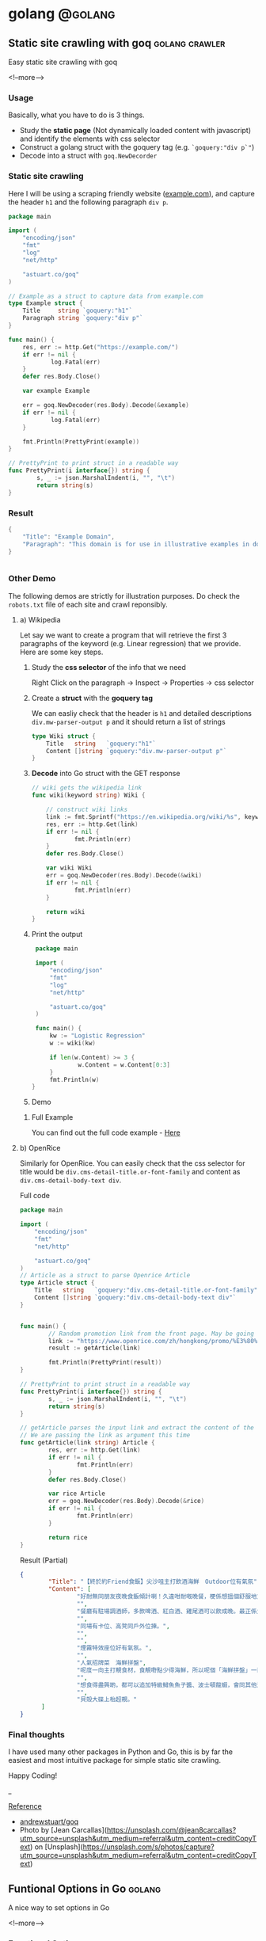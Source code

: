 #+STARTUP: content
#+OPTIONS: \n:t
#+OPTIONS: ^:{}
#+HTML_HEAD: <base target="_blank">
#+hugo_base_dir: ../
#+hugo_section: ./posts

#+hugo_weight: auto
#+hugo_auto_set_lastmod: t

#+author: Billy Lam

* golang                                                              :@golang:

** Static site crawling with goq                            :golang:crawler:
:PROPERTIES:
:EXPORT_FILE_NAME: static-site-crawling-with-goq
:EXPORT_DATE: 2021-02-28
:EXPORT_HUGO_MENU: :menu "main"
:EXPORT_HUGO_CUSTOM_FRONT_MATTER: :nolastmod true :cover https://storage.googleapis.com/billylkc-blog-image/images/posts/5-goq/thumbnails.jpg
:DESCRIPTION:  Static site crawling with goq
:EXPORT_TITLE: Static site crawling with goq
:SUMMARY: Static site crawling with goq
:END:

Easy static site crawling with goq

<!--more-->
*** Usage

Basically, what you have to do is 3 things.
- Study the **static page** (Not dynamically loaded content with javascript) and identify the elements with css selector
- Construct a golang struct with the goquery tag (e.g. ~`goquery:"div p`"~)
- Decode into a struct with ~goq.NewDecorder~

*** Static site crawling

Here I will be using a scraping friendly website ([[http://example.com/][example.com]]), and capture the header ~h1~ and the following paragraph =div p=.

#+begin_src go :imports "fmt"
  package main

  import (
      "encoding/json"
      "fmt"
      "log"
      "net/http"

      "astuart.co/goq"
  )

  // Example as a struct to capture data from example.com
  type Example struct {
      Title     string `goquery:"h1"`
      Paragraph string `goquery:"div p"`
  }

  func main() {
      res, err := http.Get("https://example.com/")
      if err != nil {
              log.Fatal(err)
      }
      defer res.Body.Close()

      var example Example

      err = goq.NewDecoder(res.Body).Decode(&example)
      if err != nil {
              log.Fatal(err)
      }

      fmt.Println(PrettyPrint(example))
  }

  // PrettyPrint to print struct in a readable way
  func PrettyPrint(i interface{}) string {
          s, _ := json.MarshalIndent(i, "", "\t")
          return string(s)
  }
#+end_src

*** Result

#+begin_src go :imports "fmt"
  {
      "Title": "Example Domain",
      "Paragraph": "This domain is for use in illustrative examples in documents. You may use this domain in literature without prior coordination or asking for permission.More information..."
  }


#+end_src


*** Other Demo
The following demos are strictly for illustration purposes. Do check the =robots.txt= file of each site and crawl reponsibly.

**** a) Wikipedia

Let say we want to create a program that will retrieve the first 3 paragraphs of the keyword (e.g. Linear regression) that we provide. Here are some key steps.

1. Study the **css selector** of the info that we need

   Right Click on the paragraph -> Inspect -> Properties -> css selector
   [[https://storage.googleapis.com/billylkc-blog-image/images/posts/5-goq/css-selector.png]]

2. Create a **struct** with the **goquery tag**

   We can easliy check that the header is =h1= and detailed descriptions =div.mw-parser-output p= and it should return a list of strings
   #+begin_src go :imports "fmt"
     type Wiki struct {
         Title   string   `goquery:"h1"`
         Content []string `goquery:"div.mw-parser-output p"`
     }
   #+end_src

3. **Decode** into Go struct with the GET response
   #+begin_src go :imports "fmt"
     // wiki gets the wikipedia link
     func wiki(keyword string) Wiki {

         // construct wiki links
         link := fmt.Sprintf("https://en.wikipedia.org/wiki/%s", keyword)
         res, err := http.Get(link)
         if err != nil {
                 fmt.Println(err)
         }
         defer res.Body.Close()

         var wiki Wiki
         err = goq.NewDecoder(res.Body).Decode(&wiki)
         if err != nil {
                 fmt.Println(err)
         }

         return wiki
     }

   #+end_src

4. Print the output
   #+begin_src go :imports "fmt"
     package main

     import (
         "encoding/json"
         "fmt"
         "log"
         "net/http"

         "astuart.co/goq"
     )

     func main() {
         kw := "Logistic Regression"
         w := wiki(kw)

         if len(w.Content) >= 3 {
                 w.Content = w.Content[0:3]
         }
         fmt.Println(w)
    }
   #+end_src

5. Demo

#+ATTR_HTML: target="_blank"
[[https://storage.googleapis.com/billylkc-blog-image/images/posts/5-goq/goq-wiki-o.gif]]

6. Full Example

   You can find out the full code example - [[https://github.com/billylkc/blogposts/blob/4_goq_wiki/main.go][Here]]

**** b) OpenRice
Similarly for OpenRice. You can easily check that the css selector for title would be =div.cms-detail-title.or-font-family= and content as =div.cms-detail-body-text div=.

Full code
#+begin_src go :imports "fmt"
  package main

  import (
      "encoding/json"
      "fmt"
      "net/http"

      "astuart.co/goq"
  )
  // Article as a struct to parse Openrice Article
  type Article struct {
      Title   string   `goquery:"div.cms-detail-title.or-font-family"`
      Content []string `goquery:"div.cms-detail-body-text div"`
  }


  func main() {
          // Random promotion link from the front page. May be going to be expired
          link := "https://www.openrice.com/zh/hongkong/promo/%E3%80%90%E7%B5%82%E6%96%BC%E7%B4%84friend%E9%A3%9F%E9%A3%AF%E3%80%91%E5%B0%96%E6%B2%99%E5%92%80%E4%B8%BB%E6%89%93%E9%A3%B2%E9%85%92%E6%B5%B7%E9%AE%AE-outdoor%E4%BD%8D%E6%9C%89%E6%B0%A3%E6%B0%9B-a5816"
          result := getArticle(link)

          fmt.Println(PrettyPrint(result))
  }

  // PrettyPrint to print struct in a readable way
  func PrettyPrint(i interface{}) string {
          s, _ := json.MarshalIndent(i, "", "\t")
          return string(s)
  }

  // getArticle parses the input link and extract the content of the article
  // We are passing the link as argument this time
  func getArticle(link string) Article {
          res, err := http.Get(link)
          if err != nil {
                  fmt.Println(err)
          }
          defer res.Body.Close()

          var rice Article
          err = goq.NewDecoder(res.Body).Decode(&rice)
          if err != nil {
                  fmt.Println(err)
          }

          return rice
  }

#+end_src


Result (Partial)
#+begin_src json
  {
          "Title": "【終於約Friend食飯】尖沙咀主打飲酒海鮮　Outdoor位有氣氛",
          "Content": [
                  "好耐無同朋友夜晚食飯傾計喇！久違咁耐嘅晚餐，梗係想搵個舒服地方飲吓酒、食好嘢啦，尖沙咀呢間樓上餐廳Poseidon 就有個戶外大平台，可以Chill 住睇夜景食飯；室內亦有舒服卡位、高凳位、煙霧特效座位。",
                  "",
                  "餐廳有駐場調酒師，多款啤酒、紅白酒、雞尾酒可以飲成晚。最正係大廚會定期引入Seasonal 靚食材推新菜式，記住飲酒都要留肚食好嘢呀。",
                  "",
                  "同場有卡位、高凳同戶外位揀。",
                  "",
                  "",
                  "煙霧特效座位好有氣氛。",
                  "",
                  "人氣招牌菜　海鮮拼盤",
                  "呢度一向主打靚食材，食靚嘢點少得海鮮，所以呢個「海鮮拼盤」一直好有人氣！今次新Menu 繼續有新鮮即開生蠔、雞尾凍蝦、翡翠螺、青口、蝦，新引入超鮮甜花甲，任沾泰式辣醬、紅酒醋、雞尾酒醬3款醬汁，有2人份或4人份揀。",
                  "",
                  "想食得盡興啲，都可以追加特級鱘魚魚子醬、波士頓龍蝦，會同其他海鮮一齊放喺貝殼大碟上枱，影相一流。",
                  "",
                  "貝殼大碟上枱超靚。"
        ]
  }
#+end_src

*** Final thoughts

I have used many other packages in Python and Go, this is by far the easiest and most intuitive package for simple static site crawling.

Happy Coding!


_

_Reference_
- [[https://github.com/andrewstuart/goq][andrewstuart/goq]]
- Photo by [Jean Carcallas](https://unsplash.com/@jean8carcallas?utm_source=unsplash&utm_medium=referral&utm_content=creditCopyText) on [Unsplash](https://unsplash.com/s/photos/capture?utm_source=unsplash&utm_medium=referral&utm_content=creditCopyText)



** Funtional Options in Go                                          :golang:
:PROPERTIES:
:EXPORT_FILE_NAME: functional-options-in-go
:EXPORT_DATE: 2021-02-22
:EXPORT_HUGO_MENU: :menu "main"
:EXPORT_HUGO_CUSTOM_FRONT_MATTER: :nolastmod true :cover https://storage.googleapis.com/billylkc-blog-image/images/posts/4-functional-options/thumbnails.jpg
:DESCRIPTION: Functional Options in Go
:EXPORT_TITLE: Functional Options in Go
:SUMMARY: Functional Options in Go
:END:

A nice way to set options in Go

<!--more-->

*** Functional Option
#+begin_src go :imports "fmt"
  package main

  import (
      "encoding/json"
      "fmt"
      "time"
  )

  type Foo struct {
      Code      int
      Verbosity int
      Timeout   time.Duration // In nanoseconds
  }

  type option func(*Foo)

  func main() {
      fmt.Println("Demo for option chain")
      foo := New(5)

      fmt.Println("Before")
      fmt.Println(PrettyPrint(foo))

      fmt.Println("After")
      foo.Option(Verbosity(-1))     // Set verbosity
      foo.Option(SetTimeout("10s")) // Set timeout to 10 sec

      fmt.Println(PrettyPrint(foo))
  }

  func New(code int) Foo {
      return Foo{
          Code: code,
      }
  }

  // Option sets the options specified.
  func (f *Foo) Option(opts ...option) {
      for _, opt := range opts {
          opt(f)
      }
  }

  // Verbosity sets Foo's verbosity level to v.
  func Verbosity(v int) option {
      return func(f *Foo) {
          f.Verbosity = v
      }
  }

  // SetTimeout sets timeout using ParseDuration
  // input is like 5s, 1m, etc
  func SetTimeout(t string) option {
      timeout, _ := time.ParseDuration(t)
      return func(f *Foo) {
          f.Timeout = timeout
      }
  }

  // PrettyPrint to print struct in a readable way
  func PrettyPrint(i interface{}) string {
      s, _ := json.MarshalIndent(i, "", "\t")
      return string(s)
  }
#+end_src

*** Results

#+begin_src go :imports "fmt"
  // Demo for option chain

  // Before
  // {
  //         "Code": 5,
  //         "Verbosity": 0,
  //         "Timeout": 0
  // }
  // After
  // {
  //         "Code": 5,
  //         "Verbosity": -1,
  //         "Timeout": 10000000000
  // }
#+end_src

You can find the complete working example in - [[https://github.com/billylkc/blogposts/tree/3_go_functional_options][Here]]

Reference: [[https://commandcenter.blogspot.com/2014/01/self-referential-functions-and-design.html][Self-referential functions and the design of options]]

** Parse JSON API response in Go                                :golang:api:
:PROPERTIES:
:EXPORT_FILE_NAME: parse-json-api-response-in-Go
:EXPORT_DATE: 2021-02-08
:EXPORT_HUGO_MENU: :menu "main"
:EXPORT_HUGO_CUSTOM_FRONT_MATTER: :nolastmod true :cover https://storage.googleapis.com/billylkc-blog-image/images/posts/parse-json.jpg
:DESCRIPTION: Parse JSON API response in Go
:EXPORT_TITLE: Parse JSON API response in Go
:SUMMARY: Parse JSON API response in Go
:END:

Parse HTTP API response easily

<!--more-->

*** Introduction
When you are hosting your model result as a micro-services, or scrapping data from websites, you will often find yourself working on some Restful API JSON object. In this post, I will show you how easily we can work with JSON data in Go.

*** Overview
1. Get JSON response from sample API hosting site - reqres
2. Generate go struct from the response - json-to-go
3. Unmarshal JSON response to go struct
4. Loop through the struct and print data from the result

*** Get Requests

#+begin_src go :imports "fmt"
  package main

  import (
      "fmt"
      "io/ioutil"
      "net/http"
  )

  func main() {
      resp, err := http.Get("https://reqres.in/api/users?page=2")
      if err != nil {
              fmt.Println("No response from request")
      }
      defer resp.Body.Close()
      body, err := ioutil.ReadAll(resp.Body) // response body is []byte
      fmt.Println(string(body))              // convert to string before print
  }

#+end_src



*** Result JSON

#+BEGIN_SRC json
{"page":2,"per_page":6,"total":12,"total_pages":2,"data":[{"id":7,"email":"michael.lawson@reqres.in","first_name":"Michael","last_name":"Lawson","avatar":"https://reqres.in/img/faces/7-image.jpg"},{"id":8,"email":"lindsay.ferguson@reqres.in","first_name":"Lindsay","last_name":"Ferguson","avatar":"https://reqres.in/img/faces/8-image.jpg"},{"id":9,"email":"tobias.funke@reqres.in","first_name":"Tobias","last_name":"Funke","avatar":"https://reqres.in/img/faces/9-image.jpg"},{"id":10,"email":"byron.fields@reqres.in","first_name":"Byron","last_name":"Fields","avatar":"https://reqres.in/img/faces/10-image.jpg"},{"id":11,"email":"george.edwards@reqres.in","first_name":"George","last_name":"Edwards","avatar":"https://reqres.in/img/faces/11-image.jpg"},{"id":12,"email":"rachel.howell@reqres.in","first_name":"Rachel","last_name":"Howell","avatar":"https://reqres.in/img/faces/12-image.jpg"}],"support":{"url":"https://reqres.in/#support-heading","text":"To keep ReqRes free, contributions towards server costs are appreciated!"}}
#+END_SRC

*** Convert JSON response
You can go to this site - [[https://mholt.github.io/json-to-go/][JSON to go]] to convert JSON response to Go struct very easily.

[[https://storage.googleapis.com/billylkc-blog-image/images/posts/2-parse-json-json-to-go.png]]

*** Unmarshal JSON to Go struct
You can then unmarshal the ~[]byte~ from the GET response to the ~Response~ struct that we just auto-generated

#+begin_src go :imports "fmt"
  // Generated go struct
  type Response struct {
      Page       int `json:"page"`
      PerPage    int `json:"per_page"`
      Total      int `json:"total"`
      TotalPages int `json:"total_pages"`
      Data       []struct {
              ID        int    `json:"id"`
              Email     string `json:"email"`
              FirstName string `json:"first_name"`
              LastName  string `json:"last_name"`
              Avatar    string `json:"avatar"`
      } `json:"data"`
      Support struct {
              URL  string `json:"url"`
              Text string `json:"text"`
      } `json:"support"`
  }

  // snippet only
  var result Response
  if err := json.Unmarshal(body, &result); err != nil {   // Parse []byte to go struct pointer
          fmt.Println("Can not unmarshal JSON")
  }
  fmt.Println(PrettyPrint(result))
#+end_src

Response struct preview (partial)
#+begin_src go :imports "fmt"
  {
      "page": 2,
      "per_page": 6,
      "total": 12,
      "total_pages": 2,
      "data": [
          {
              "id": 7,
                  "email": "michael.lawson@reqres.in",
                  "first_name": "Michael",
                  "last_name": "Lawson",
                  "avatar": "https://reqres.in/img/faces/7-image.jpg"
          },
              {
              "id": 8,
                  "email": "lindsay.ferguson@reqres.in",
                  "first_name": "Lindsay",
                  "last_name": "Ferguson",
                  "avatar": "https://reqres.in/img/faces/8-image.jpg"
          }
      ]
  }
#+end_src

Finally loop through the data node and print out the FirstName of the result
#+begin_src go :imports "fmt"
  // Loop throush the data node for the FirstName
  for _, rec := range result.Data {
      fmt.Println(rec.FirstName)
  }
#+end_src

*** Complete code
#+begin_src go
  package main

  import (
      "encoding/json"
      "fmt"
      "io/ioutil"
      "net/http"
  )

  type Response struct {
      Page       int `json:"page"`
      PerPage    int `json:"per_page"`
      Total      int `json:"total"`
      TotalPages int `json:"total_pages"`
      Data       []struct {
              ID        int    `json:"id"`
              Email     string `json:"email"`
              FirstName string `json:"first_name"`
              LastName  string `json:"last_name"`
              Avatar    string `json:"avatar"`
      } `json:"data"`
      Support struct {
             URL  string `json:"url"`
             Text string `json:"text"`
      } `json:"support"`
  }

  func main() {

      // Get request
      resp, err := http.Get("https://reqres.in/api/users?page=2")
      if err != nil {
              fmt.Println("No response from request")
      }
      defer resp.Body.Close()
      body, err := ioutil.ReadAll(resp.Body) // response body is []byte

      var result Response
      if err := json.Unmarshal(body, &result); err != nil {  // Parse []byte to the go struct pointer
              fmt.Println("Can not unmarshal JSON")
      }

      // fmt.Println(PrettyPrint(result))

      // Loop through the data node for the FirstName
      for _, rec := range result.Data {
              fmt.Println(rec.FirstName)
      }
  }

  // PrettyPrint to print struct in a readable way
  func PrettyPrint(i interface{}) string {
      s, _ := json.MarshalIndent(i, "", "\t")
      return string(s)
  }
#+end_src

You can find the complete working example in - [[https://github.com/billylkc/blogposts/blob/1_json_api/main.go][Here]]

*** Demo
[[https://storage.googleapis.com/billylkc-blog-image/images/posts/2-parse-json-demo.gif]]


Reference Photo by [Goran Ivos](https://unsplash.com/@goran_ivos?utm_source=unsplash&utm_medium=referral&utm_content=creditCopyText) on [Unsplash](https://unsplash.com/s/photos/programming?utm_source=unsplash&utm_medium=referral&utm_content=creditCopyText)


** Why golang?                                                      :golang:
:PROPERTIES:
:EXPORT_FILE_NAME: why-golang
:EXPORT_DATE: 2021-02-03
:EXPORT_HUGO_MENU: :menu "main"
:EXPORT_HUGO_CUSTOM_FRONT_MATTER: :nolastmod true :cover https://storage.googleapis.com/billylkc-blog-image/images/posts/why-go.png
:DESCRIPTION: Why Golang?
:EXPORT_TITLE: Why Golang?
:SUMMARY: Why Golang?
:END:

You can find a lot of reasons why people are using Golang. And here is my list.

<!--more-->

*** Creators
#+BEGIN_QUOTE
Imagine you are having not one, but a couple of yodas in computer science to work on the same language.
#+END_QUOTE

+ **Robert Griesemer** - V8 JavaScript engine, Java HotSpot virtual machine
+ **Rob Commander Pike** - Co-creator of UTF-8, Plan 9 from Bell Labs
+ **Ken Thompson** - Designed original Unix system, Invented direct predecessor to C language, Co-creator of UTF-8

I am not saying nothing could go wrong with this team, but this is good enough for me to check the language out.



*** Purpose of the Project
#+BEGIN_QUOTE
Go was designed to address the problems faced in large scale software development, with concurrency
and maintainability built in its core.
#+END_QUOTE

When Go launched, some claimed it was missing particular features or methodologies that were regarded as de rigueur for a modern language. \\

How could Go be worthwhile in the absence of these facilities? Our answer to that is that the properties Go does have address the issues that make large-scale software development difficult. These issues include: \\

- slow builds
- uncontrolled dependencies
- each programmer using a different subset of the language
- poor program understanding (code hard to read, poorly documented, and so on)
- duplicate of effort
- cost of updates
- version skew
- difficulty of writing automatic tools
- cross-language builds

Individual features of a language don't address these issues. A larger view of software engineering is required, and in the design of Go we tried to focus on solutions to these problems.

Reference: [[https://golang.org/doc/faq#What_is_the_purpose_of_the_project][Go Frequently Asked Questions]]


*** Gopher
#+BEGIN_QUOTE
Gopher is the best representation of the language imo.
It's simple, it's fun. It helps me solve complex problems with simple solutions.
#+END_QUOTE

#+attr_html: :width 250px
#+attr_latex: :width 250px
[[https://storage.googleapis.com/billylkc-blog-image/images/posts/why-go-gopher.jpg]]



*** Developer Productivity
#+BEGIN_QUOTE
Having the expressiveness of dynamic languages, with the performance of compiled languages.
#+END_QUOTE

Golang is fast. And it is not just about the performance and compilation time. It also provides all kinds of features and tools for the developers to be more productive.


Here are some reasons that I think Golang stands out in terms of developers' productivity.

**** a) Public vs Private function
Does it bothers you when you first started learning Java with public static void without really knowing what it means?

Instead of using a =public/private= keyword, Go uses initial letter of the identifier to determine the visibility.

- **upper case initial letter**: Name is visible to clients of package
- **otherwise**: name (or _Name) is not visible to clients of package

#+begin_src go :imports "fmt"
  package hello

  import "fmt"

  // hello as some private function
  // Not visible outside of the package
  func hello() {
      fmt.Println("I am a private function")
  }

  // SayHello is a public function
  // As the func name is starting with Capital letter
  func SayHello() {
      fmt.Println("I am a public function")
  }
#+end_src

**** b) Documentation
You can generate a package documentation in the command line with src_sh[:exports code]{go doc --all}

#+ATTR_HTML: :style border:2px solid #ccc;
[[https://storage.googleapis.com/billylkc-blog-image/images/posts/why-go-go-doc.png]]

or html format with ~godoc -http=localhost:7000~

#+ATTR_HTML: :style border:2px solid black;
[[https://storage.googleapis.com/billylkc-blog-image/images/posts/why-go-go-doc-2.png]]

**** c) go fmt
#+BEGIN_QUOTE
Gofmt's style is no one's favorite, yet gofmt is everyone's favorite.

-Rob Pike
#+END_QUOTE

With Go, it takes an unusual approach and let the machine take care of the most controversial formatting issues.

Less time can be spent on the discussion on whether 2 spaces or 4 spaces or tab or vertical comments alignment should be used. It also makes you feel 'consistent' to read code written by others.

_Auto formatting on save with go fmt_
[[https://storage.googleapis.com/billylkc-blog-image/images/posts/why-go-go-fmt.gif]]

**** d) Compiled Language

Because Go compiles so fast, it gives you the benefit of a compiled language (type checking, efficiency, etc..) and makes you feel like writing in an interpreted language as well.

Here is an example of how you can be benefit from a compiler (Easier to detect error and restructure code, etc..).

Function Signature checking
[[https://storage.googleapis.com/billylkc-blog-image/images/posts/why-go-compile.gif]]


*** Companies using Golang
#+BEGIN_QUOTE
Why Golang? It is battle tested.
#+END_QUOTE

Many big companies are using Go programming language in various projects and services due to its scalability, superior error check, and concurrency. Here are some big companies which are using Golang:

- Google
- Uber
- Netflix
- Alibaba
- Twitch
- Dropbox
- Medium
- SoundCloud


Reference: [[https://github.com/golang/go/wiki/GoUsers][Companies using Go]]

*** Developer Survey

In February 2020 StackOverflow condcted a survey with nearly 65,000 developers on how they learn and level up, which tools they’re using, and what they want. Here are some take aways on Golang.



- In terms of Median Salary versus Experience. Golang programers are doing AOkay. (Possible bias of the big pay-roll in larger companies though)
  #+CAPTION: Stackoverflow survey - Golang
  [[https://storage.googleapis.com/billylkc-blog-image/images/posts/why-go-survey-1.png]]
  {Remarks: The survey was taken in February 2020, before COVID-19 was declared a pandemic by the World Health Organization and before the virus impacted every country in the world.}

- For the most loved language, we see a big gain in Go, moving up to 5th (2020) from 10th (2019).
  [[https://storage.googleapis.com/billylkc-blog-image/images/posts/why-go-survey-2.png]]


- And for the most dreaded language, Go is amongst the last few, which is always a good sign.
  [[https://storage.googleapis.com/billylkc-blog-image/images/posts/why-go-survey-3.png]]


Reference: [[https://insights.stackoverflow.com/survey/2020][2020 Stack Overflow Developer Survey]]

*** What about Data science
#+BEGIN_QUOTE
Nothing. Who says everything is about DS.
#+END_QUOTE

Just kidding 🙂. The truth is data science will not be the main focus of Go in near future. It is being more widely used in areas like, DevOps, Cloud architecture, web development, API/RPC services, etc..


I do find Go very easy to use for data scraping and hosting API.



*** Final Thoughts
Some final thoughts


** Empty template
:PROPERTIES:
:EXPORT_FILE_NAME: file-name
:EXPORT_DATE: 2021-02-22
:EXPORT_HUGO_MENU: :menu "main"
:EXPORT_HUGO_CUSTOM_FRONT_MATTER: :nolastmod true :cover https://storage.googleapis.com/billylkc-blog-image/images/posts/4-functional-options/thumbnails.jpg
:DESCRIPTION: description
:EXPORT_TITLE: description
:SUMMARY: description
:END:

Some short descrption

<!--more-->
